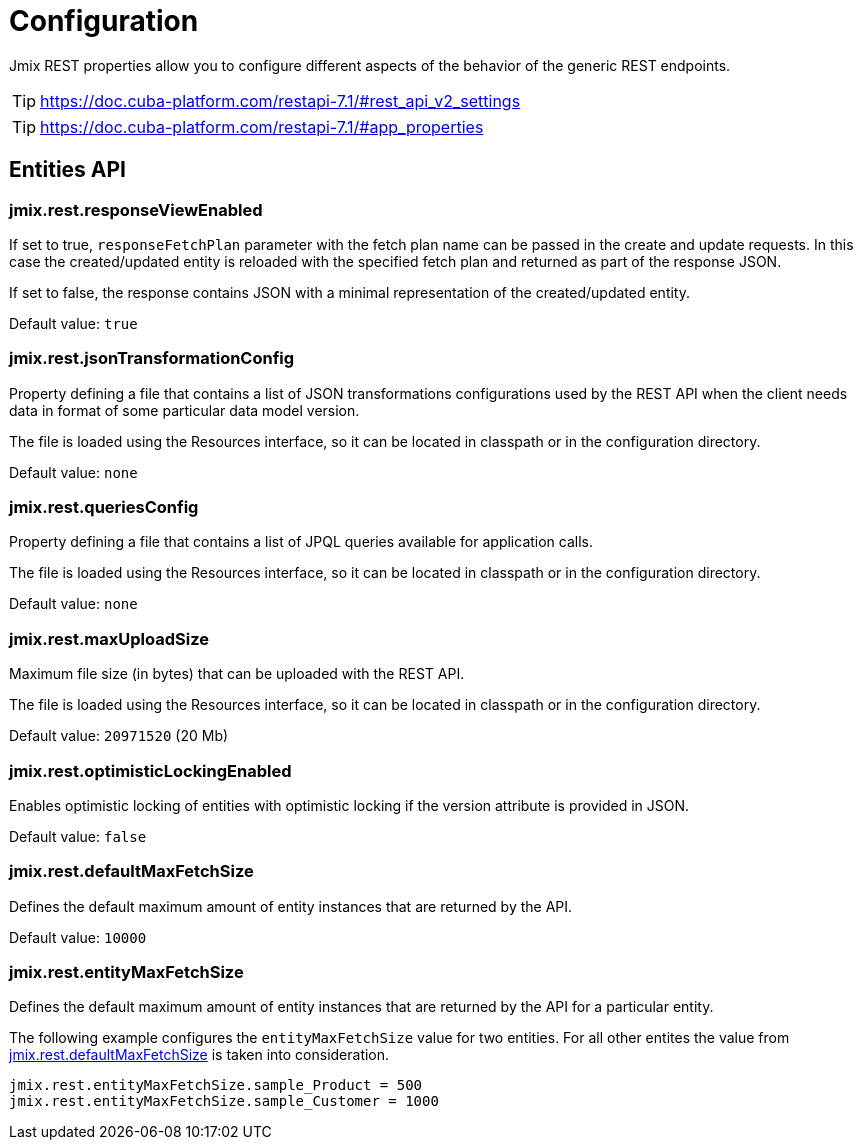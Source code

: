 = Configuration

Jmix REST properties allow you to configure different aspects of the behavior of the generic REST endpoints.

TIP: https://doc.cuba-platform.com/restapi-7.1/#rest_api_v2_settings

TIP: https://doc.cuba-platform.com/restapi-7.1/#app_properties

[[entities-api-properties]]
== Entities API

[[jmix.rest.responseViewEnabled]]
=== jmix.rest.responseViewEnabled

If set to true, `responseFetchPlan` parameter with the fetch plan name can be passed in the create and update requests. In this case the created/updated entity is reloaded with the specified fetch plan and returned as part of the response JSON.

If set to false, the response contains JSON with a minimal representation of the created/updated entity.

// TODO: [MD] rename to responseFetchPlanEnabled once implemented

Default value: `true`


[[jmix.rest.jsonTransformationConfig]]
=== jmix.rest.jsonTransformationConfig

Property defining a file that contains a list of JSON transformations configurations used by the REST API when the client needs data in format of some particular data model version.

The file is loaded using the Resources interface, so it can be located in classpath or in the configuration directory.

// TODO: [MD] link to configuration directory description once it is available in the docs

Default value: `none`

[[jmix.rest.queriesConfig]]
=== jmix.rest.queriesConfig

Property defining a file that contains a list of JPQL queries available for application calls.

The file is loaded using the Resources interface, so it can be located in classpath or in the configuration directory.

// TODO: [MD] link to configuration directory description once it is available in the docs

Default value: `none`

[[jmix.rest.maxUploadSize]]
=== jmix.rest.maxUploadSize

Maximum file size (in bytes) that can be uploaded with the REST API.

The file is loaded using the Resources interface, so it can be located in classpath or in the configuration directory.

Default value: `20971520` (20 Mb)

[[jmix.rest.optimisticLockingEnabled]]
=== jmix.rest.optimisticLockingEnabled

Enables optimistic locking of entities with optimistic locking if the version attribute is provided in JSON.

Default value: `false`


[[jmix.rest.defaultMaxFetchSize]]
=== jmix.rest.defaultMaxFetchSize

Defines the default maximum amount of entity instances that are returned by the API.

Default value: `10000`

[[jmix.rest.entityMaxFetchSize]]
=== jmix.rest.entityMaxFetchSize

Defines the default maximum amount of entity instances that are returned by the API for a particular entity.

The following example configures the `entityMaxFetchSize` value for two entities. For all other entites the value from <<jmix.rest.defaultMaxFetchSize, jmix.rest.defaultMaxFetchSize>> is taken into consideration.

[source,properties]
----
jmix.rest.entityMaxFetchSize.sample_Product = 500
jmix.rest.entityMaxFetchSize.sample_Customer = 1000
----